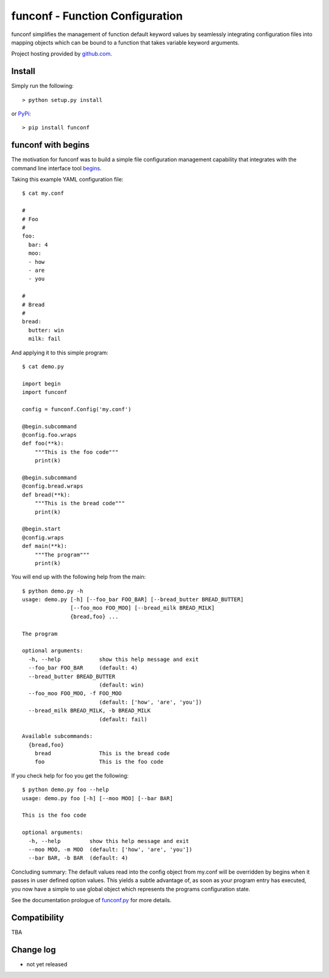 funconf - Function Configuration
********************************

funconf simplifies the management of function default keyword values by
seamlessly integrating configuration files into mapping objects which can be
bound to a function that takes variable keyword arguments. 


Project hosting provided by `github.com`_.


Install
=======

Simply run the following::

    > python setup.py install

or `PyPi`_::

    > pip install funconf 


funconf with begins
===================

The motivation for funconf was to build a simple file configuration management
capability that integrates with the command line interface tool `begins`_. 

Taking this example YAML configuration file::

    $ cat my.conf

    #
    # Foo
    #
    foo:
      bar: 4
      moo:
      - how
      - are
      - you

    #
    # Bread
    #
    bread:
      butter: win
      milk: fail

And applying it to this simple program::
   
    $ cat demo.py

    import begin
    import funconf 

    config = funconf.Config('my.conf')

    @begin.subcommand
    @config.foo.wraps
    def foo(**k):
        """This is the foo code"""
        print(k)

    @begin.subcommand
    @config.bread.wraps
    def bread(**k):
        """This is the bread code"""
        print(k)

    @begin.start
    @config.wraps
    def main(**k):
        """The program"""
        print(k)


You will end up with the following help from the main::

    $ python demo.py -h
    usage: demo.py [-h] [--foo_bar FOO_BAR] [--bread_butter BREAD_BUTTER]
                   [--foo_moo FOO_MOO] [--bread_milk BREAD_MILK]
                   {bread,foo} ...

    The program 

    optional arguments:
      -h, --help            show this help message and exit
      --foo_bar FOO_BAR     (default: 4)
      --bread_butter BREAD_BUTTER
                            (default: win)
      --foo_moo FOO_MOO, -f FOO_MOO
                            (default: ['how', 'are', 'you'])
      --bread_milk BREAD_MILK, -b BREAD_MILK
                            (default: fail)

    Available subcommands:
      {bread,foo}
        bread               This is the bread code
        foo                 This is the foo code
        

If you check help for foo you get the following::

    $ python demo.py foo --help
    usage: demo.py foo [-h] [--moo MOO] [--bar BAR]

    This is the foo code

    optional arguments:
      -h, --help         show this help message and exit
      --moo MOO, -m MOO  (default: ['how', 'are', 'you'])
      --bar BAR, -b BAR  (default: 4)


Concluding summary:  The default values read into the config object from
my.conf will be overridden by begins when it passes in user defined option
values.  This yields a subtle advantage of, as soon as your program entry has
executed, you now have a simple to use global object which represents the
programs configuration state. 

See the documentation prologue of `funconf.py`_ for more details.


Compatibility
=============

TBA


Change log
==========


* not yet released

.. _github.com: https://github.com/mjdorma/funconf
.. _PyPi: http://pypi.python.org/pypi/funconf
.. _begins: https://github.com/aliles/begins
.. _funconf.py: https://github.com/mjdorma/funconf/blob/master/funconf.py

